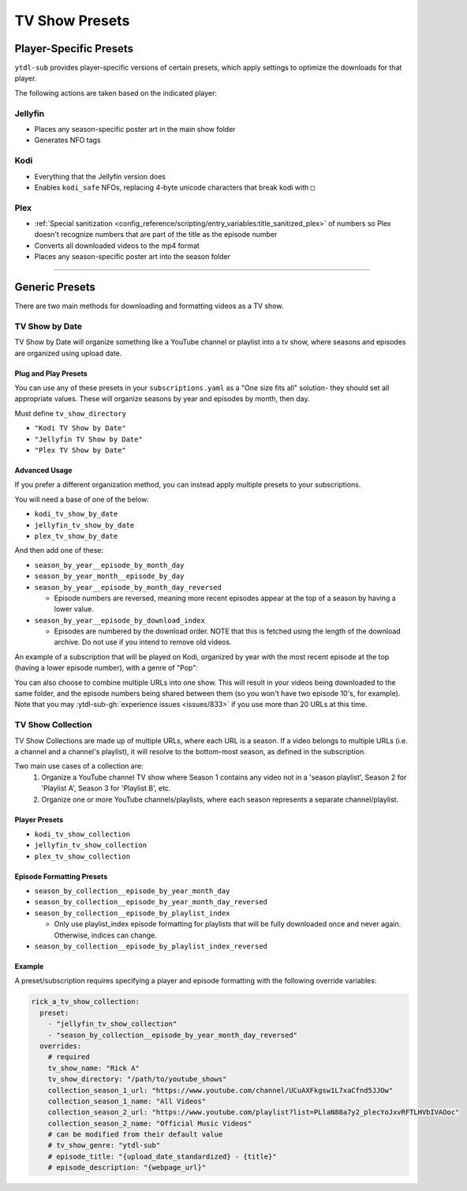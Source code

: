 ===============
TV Show Presets
===============

Player-Specific Presets
=======================

``ytdl-sub`` provides player-specific versions of certain presets, which apply settings to optimize the downloads for that player.

The following actions are taken based on the indicated player:


Jellyfin
--------
* Places any season-specific poster art in the main show folder
* Generates NFO tags

Kodi
--------
* Everything that the Jellyfin version does
* Enables ``kodi_safe`` NFOs, replacing 4-byte unicode characters that break kodi with ``□``

Plex
--------
* :ref:`Special sanitization <config_reference/scripting/entry_variables:title_sanitized_plex>` of numbers so Plex doesn't recognize numbers that are part of the title as the episode number
* Converts all downloaded videos to the mp4 format
* Places any season-specific poster art into the season folder

----------------------------------------------

Generic Presets
===============

There are two main methods for downloading and formatting videos as a TV show.

TV Show by Date
---------------

TV Show by Date will organize something like a YouTube channel or playlist into a tv show, where seasons and episodes are organized using upload date.

Plug and Play Presets
~~~~~~~~~~~~~~~~~~~~~

You can use any of these presets in your ``subscriptions.yaml`` as a "One size fits all" solution- they should set all appropriate values. These will organize seasons by year and episodes by month, then day.

Must define ``tv_show_directory``

* ``"Kodi TV Show by Date"``
* ``"Jellyfin TV Show by Date"``
* ``"Plex TV Show by Date"``

Advanced Usage
~~~~~~~~~~~~~~

If you prefer a different organization method, you can instead apply multiple presets to your subscriptions.

You will need a base of one of the below:

* ``kodi_tv_show_by_date``
* ``jellyfin_tv_show_by_date``
* ``plex_tv_show_by_date``

And then add one of these:

* ``season_by_year__episode_by_month_day``
* ``season_by_year_month__episode_by_day``
* ``season_by_year__episode_by_month_day_reversed``
  
  * Episode numbers are reversed, meaning more recent episodes appear at the top of a season by having a lower value.
* ``season_by_year__episode_by_download_index``
  
  * Episodes are numbered by the download order. NOTE that this is fetched using the length of the download archive. Do not use if you intend to remove old videos.

An example of a subscription that will be played on Kodi, organized by year with the most recent episode at the top (having a lower episode number), with a genre of "Pop":

.. code-block:: yaml
  :caption: subscriptions.yaml

  __preset__:
    overrides:
      tv_show_directory: "/tv_shows"

  kodi_tv_show_by_date:
    season_by_year_episode_by_month_day_reversed:
      = Pop:
        "Rick A": "https://www.youtube.com/channel/UCuAXFkgsw1L7xaCfnd5JJOw"

You can also choose to combine multiple URLs into one show. This will result in your videos being downloaded to the same folder, and the episode numbers being shared between them (so you won't have two episode 10's, for example). Note that you may :ytdl-sub-gh:`experience issues <issues/833>` if you use more than 20 URLs at this time.

.. code-block:: yaml
  :caption: subscriptions.yaml

  __preset__:
    overrides:
      tv_show_directory: "/tv_shows"

  kodi_tv_show_by_date:
    season_by_year_episode_by_month_day_reversed:
      = Pop:
        "~Rick A": 
          url: "https://www.youtube.com/channel/UCuAXFkgsw1L7xaCfnd5JJOw"
          url2: "https://www.youtube.com/@just.rick_6"


TV Show Collection
------------------

TV Show Collections are made up of multiple URLs, where each URL is a season.
If a video belongs to multiple URLs (i.e. a channel and a channel's playlist),
it will resolve to the bottom-most season, as defined in the subscription.

Two main use cases of a collection are:
   1. Organize a YouTube channel TV show where Season 1 contains any video
      not in a 'season playlist', Season 2 for 'Playlist A', Season 3 for
      'Playlist B', etc.
   2. Organize one or more YouTube channels/playlists, where each season
      represents a separate channel/playlist.

Player Presets
~~~~~~~~~~~~~~

* ``kodi_tv_show_collection``
* ``jellyfin_tv_show_collection``
* ``plex_tv_show_collection``

Episode Formatting Presets
~~~~~~~~~~~~~~~~~~~~~~~~~~

* ``season_by_collection__episode_by_year_month_day``
* ``season_by_collection__episode_by_year_month_day_reversed``
* ``season_by_collection__episode_by_playlist_index``
  
  * Only use playlist_index episode formatting for playlists that will be fully downloaded once and never again. Otherwise, indices can change.
* ``season_by_collection__episode_by_playlist_index_reversed``


Example
~~~~~~~

A preset/subscription requires specifying a player and episode formatting
with the following override variables:

.. code-block:: yaml

  rick_a_tv_show_collection:
    preset:
      - "jellyfin_tv_show_collection"
      - "season_by_collection__episode_by_year_month_day_reversed"
    overrides:
      # required
      tv_show_name: "Rick A"
      tv_show_directory: "/path/to/youtube_shows"
      collection_season_1_url: "https://www.youtube.com/channel/UCuAXFkgsw1L7xaCfnd5JJOw"
      collection_season_1_name: "All Videos"
      collection_season_2_url: "https://www.youtube.com/playlist?list=PLlaN88a7y2_plecYoJxvRFTLHVbIVAOoc"
      collection_season_2_name: "Official Music Videos"
      # can be modified from their default value
      # tv_show_genre: "ytdl-sub"
      # episode_title: "{upload_date_standardized} - {title}"
      # episode_description: "{webpage_url}"